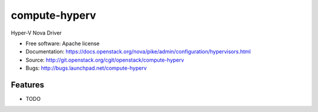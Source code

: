 ===============================
compute-hyperv
===============================

Hyper-V Nova Driver

* Free software: Apache license
* Documentation: https://docs.openstack.org/nova/pike/admin/configuration/hypervisors.html
* Source: http://git.openstack.org/cgit/openstack/compute-hyperv
* Bugs: http://bugs.launchpad.net/compute-hyperv

Features
--------

* TODO
